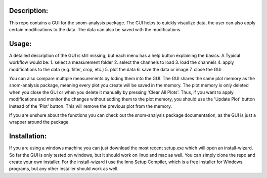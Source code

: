 Description:
------------

This repo contains a GUI for the snom-analysis package. The GUI helps to quickly visaulize data,
the user can also apply certain modifications to the data. The data can also be saved with the modifications.

Usage:
------

A detailed description of the GUI is still missing, but each menu has a help button explaining the basics.
A Typical workflow would be:
1. select a measurement folder
2. select the channels to load
3. load the channels
4. apply modifications to the data (e.g. filter, crop, etc.)
5. plot the data
6. save the data or image
7. close the GUI

You can also compare multiple measurements by loding them into the GUI. The GUI shares the same plot 
memory as the snom-analysis package, meaning every plot you create will be saved in the memory. 
The plot memory is only deleted when you close the GUI or when you delete it manually by pressing 'Clear All Plots'.
Thus, if you want to apply modifications and monitor the changes without adding them to the plot memory, 
you should use the 'Update Plot' button instead of the 'Plot' button. This will remove the previous plot from the memory.

If you are unshure about the functions you can check out the snom-analysis package documentation, as the GUI is just a wrapper around the package.

Installation:
-------------

If you are using a windows machine you can just download the most recent setup.exe which will open an install-wizard.
So far the GUI is only tested on windows, but it should work on linux and mac as well. You can simply clone the repo and create your own installer.
For the install-wizard i use the Inno Setup Compiler, which is a free installer for Windows programs, but any other installer should work as well.
